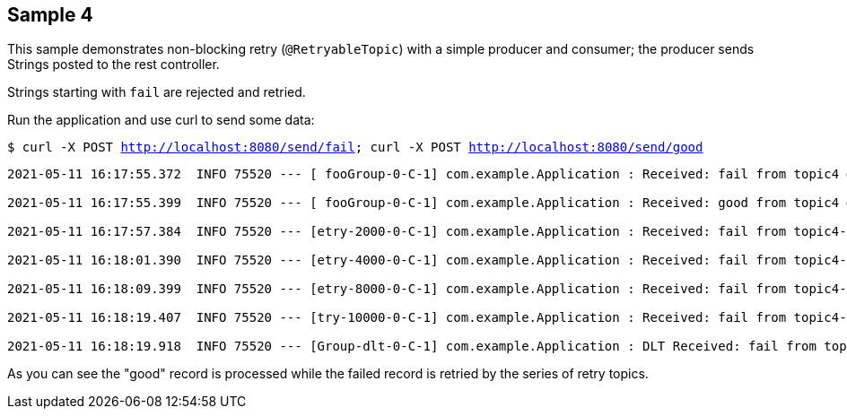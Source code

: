 == Sample 4

This sample demonstrates non-blocking retry (`@RetryableTopic`) with a simple producer and consumer; the producer sends Strings posted to the rest controller.

Strings starting with `fail` are rejected and retried.

Run the application and use curl to send some data:

`$ curl -X POST http://localhost:8080/send/fail; curl -X POST http://localhost:8080/send/good`

[source, bash]
----

2021-05-11 16:17:55.372  INFO 75520 --- [ fooGroup-0-C-1] com.example.Application : Received: fail from topic4 @ xx

2021-05-11 16:17:55.399  INFO 75520 --- [ fooGroup-0-C-1] com.example.Application : Received: good from topic4 @ xx

2021-05-11 16:17:57.384  INFO 75520 --- [etry-2000-0-C-1] com.example.Application : Received: fail from topic4-retry-2000 @ xx

2021-05-11 16:18:01.390  INFO 75520 --- [etry-4000-0-C-1] com.example.Application : Received: fail from topic4-retry-4000 @ xx

2021-05-11 16:18:09.399  INFO 75520 --- [etry-8000-0-C-1] com.example.Application : Received: fail from topic4-retry-8000 @ xx

2021-05-11 16:18:19.407  INFO 75520 --- [try-10000-0-C-1] com.example.Application : Received: fail from topic4-retry-10000 @ xx

2021-05-11 16:18:19.918  INFO 75520 --- [Group-dlt-0-C-1] com.example.Application : DLT Received: fail from topic4-dlt @ xx
----

As you can see the "good" record is processed while the failed record is retried by the series of retry topics.
